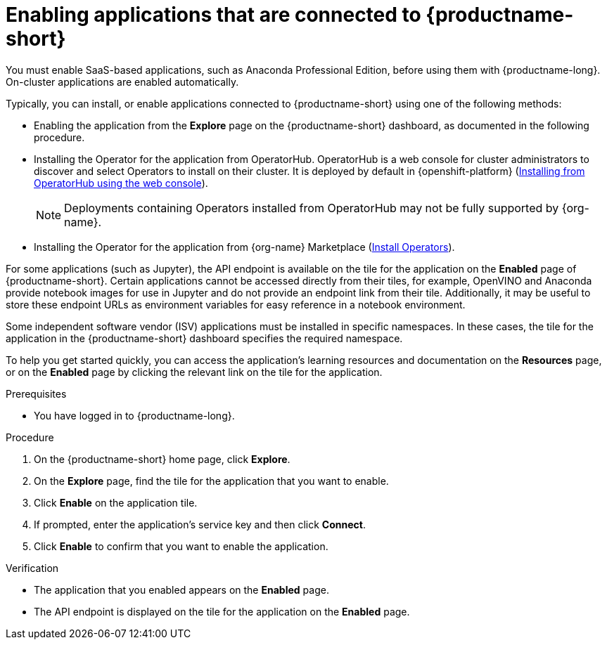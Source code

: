 :_module-type: PROCEDURE

[id='enabling-applications-connected_{context}']
= Enabling applications that are connected to {productname-short}

[role='_abstract']
You must enable SaaS-based applications, such as Anaconda Professional Edition, before using them with {productname-long}. On-cluster applications are enabled automatically.

Typically, you can install, or enable applications connected to {productname-short} using one of the following methods:

* Enabling the application from the *Explore* page on the {productname-short} dashboard, as documented in the following procedure.
* Installing the Operator for the application from OperatorHub. OperatorHub is a web console for cluster administrators to discover and select Operators to install on their cluster. It is deployed by default in {openshift-platform} (link:https://docs.redhat.com/en/documentation/openshift_container_platform/{ocp-latest-version}/html/operators/administrator-tasks#olm-installing-from-operatorhub-using-web-console_olm-adding-operators-to-a-cluster[Installing from OperatorHub using the web console]).
+
ifndef::upstream[]
[NOTE]
====
Deployments containing Operators installed from OperatorHub may not be fully supported by {org-name}.
====
endif::[]
* Installing the Operator for the application from {org-name} Marketplace (link:https://marketplace.redhat.com/en-us/documentation/operators[Install Operators]).
ifdef::upstream,self-managed[]
* Installing the application as an {install-package} to your {openshift-platform} cluster (link:https://docs.redhat.com/en/documentation/openshift_container_platform/{ocp-latest-version}/html/operators/administrator-tasks#olm-adding-operators-to-a-cluster[Adding Operators to a cluster]).
endif::[]
ifdef::cloud-service[]
* Installing the application as an {install-package} to your OpenShift Dedicated (link:https://docs.redhat.com/en/documentation/openshift_dedicated/{osd-latest-version}/html/operators/administrator-tasks#olm-adding-operators-to-a-cluster[Adding Operators to an OpenShift Dedicated cluster]) or ROSA cluster (link:https://docs.redhat.com/en/documentation/red_hat_openshift_service_on_aws/{rosa-latest-version}/html/operators/administrator-tasks#olm-adding-operators-to-a-cluster[Adding Operators to a ROSA cluster]).
endif::[]

For some applications (such as Jupyter), the API endpoint is available on the tile for the application on the *Enabled* page of {productname-short}. Certain applications cannot be accessed directly from their tiles, for example, OpenVINO and Anaconda provide notebook images for use in Jupyter and do not provide an endpoint link from their tile. Additionally, it may be useful to store these endpoint URLs as environment variables for easy reference in a notebook environment.

Some independent software vendor (ISV) applications must be installed in specific namespaces. In these cases, the tile for the application in the {productname-short} dashboard specifies the required namespace.

To help you get started quickly, you can access the application's learning resources and documentation on the **Resources** page, or on the **Enabled** page by clicking the relevant link on the tile for the application.

.Prerequisites
* You have logged in to {productname-long}.
ifdef::upstream,self-managed[]
* Your administrator has installed or configured the application on your {openshift-platform} cluster.
endif::[]
ifdef::cloud-service[]
* Your administrator has installed or configured the application on your OpenShift cluster.
endif::[]

.Procedure
. On the {productname-short} home page, click *Explore*.
. On the *Explore* page, find the tile for the application that you want to enable.
. Click *Enable* on the application tile.
. If prompted, enter the application's service key and then click *Connect*.
. Click *Enable* to confirm that you want to enable the application.

.Verification
* The application that you enabled appears on the *Enabled* page.
* The API endpoint is displayed on the tile for the application on the *Enabled* page.

//[role="_additional-resources"]
//.Additional resources
//* TODO or delete
